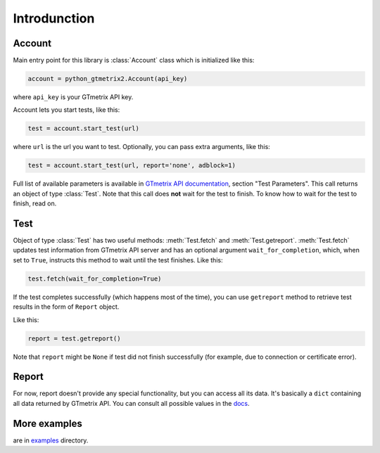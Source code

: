 Introdunction
=============

Account
~~~~~~~~~

Main entry point for this library is :class:`Account` class which is
initialized like this:

.. code-block:: python

    account = python_gtmetrix2.Account(api_key)

where ``api_key`` is your GTmetrix API key.

Account lets you start tests, like this:

.. code-block:: python

    test = account.start_test(url)

where ``url`` is the url you want to test. Optionally, you can pass extra
arguments, like this:

.. code-block:: python

    test = account.start_test(url, report='none', adblock=1)

Full list of available parameters is available in `GTmetrix API documentation
<https://gtmetrix.com/api/docs/2.0/#api-test-start>`__, section "Test
Parameters".  This call returns an object of type :class:`Test`.  Note that
this call does **not** wait for the test to finish.  To know how to wait for
the test to finish, read on.

.. only:: Internal

        You can also query for tests started within last 24 hours:

        .. code-block:: python

            tests = account.list_tests()

        This call returns a :class:`list` of objects of type :class:`Test`.

Test
~~~~

Object of type :class:`Test` has two useful methods: :meth:`Test.fetch` and :meth:`Test.getreport`.
:meth:`Test.fetch` updates test information from GTmetrix API server and has an optional
argument ``wait_for_completion``, which, when set to ``True``, instructs this
method to wait until the test finishes.  Like this:

.. code-block:: python

    test.fetch(wait_for_completion=True)

If the test completes successfully (which happens most of the time), you can
use ``getreport`` method to retrieve test results in the form of ``Report``
object.

Like this:

.. code-block:: python

    report = test.getreport()

Note that ``report`` might be ``None`` if test did not finish successfully (for
example, due to connection or certificate error).

Report
~~~~~~

For now, report doesn't provide any special functionality, but you can access
all its data.  It's basically a ``dict`` containing all data returned by
GTmetrix API.  You can consult all possible values in the `docs
<https://gtmetrix.com/api/docs/2.0/#api-report-by-id>`__.

More examples
~~~~~~~~~~~~~

are in
`examples <https://github.com/Lex-2008/python-gtmetrix2/tree/main/examples>`__
directory.
